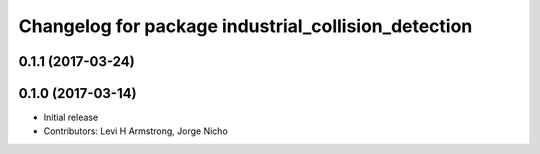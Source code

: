 ^^^^^^^^^^^^^^^^^^^^^^^^^^^^^^^^^^^^^^^^^^^^^^^^^^^^
Changelog for package industrial_collision_detection
^^^^^^^^^^^^^^^^^^^^^^^^^^^^^^^^^^^^^^^^^^^^^^^^^^^^

0.1.1 (2017-03-24)
------------------

0.1.0 (2017-03-14)
------------------
* Initial release
* Contributors: Levi H Armstrong, Jorge Nicho
